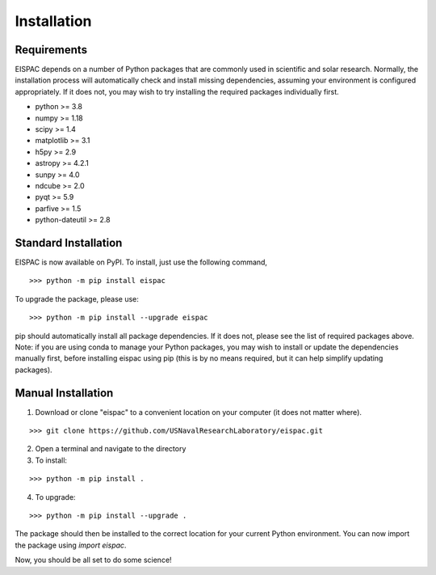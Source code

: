 Installation
============

Requirements
------------

EISPAC depends on a number of Python packages that are commonly used in
scientific and solar research. Normally, the installation process will
automatically check and install missing dependencies, assuming your
environment is configured appropriately. If it does not, you may wish to
try installing the required packages individually first.

-  python >= 3.8

-  numpy >= 1.18

-  scipy >= 1.4

-  matplotlib >= 3.1

-  h5py >= 2.9

-  astropy >= 4.2.1

-  sunpy >= 4.0

-  ndcube >= 2.0

-  pyqt >= 5.9

-  parfive >= 1.5

-  python-dateutil >= 2.8

.. _sec-install:

Standard Installation
---------------------

EISPAC is now available on PyPI. To install, just use the following command,

::

   >>> python -m pip install eispac

To upgrade the package, please use:

::

   >>> python -m pip install --upgrade eispac

pip should automatically install all package dependencies. If it does not, please
see the list of required packages above. Note: if you are using conda to manage your
Python packages, you may wish to install or update the dependencies manually first,
before installing eispac using pip (this is by no means required, but it can help
simplify updating packages).

Manual Installation
-------------------

1.  Download or clone "eispac" to a convenient location on your computer (it does not matter where).

::

   >>> git clone https://github.com/USNavalResearchLaboratory/eispac.git

2.  Open a terminal and navigate to the directory
3.  To install:

::

   >>> python -m pip install .

4.  To upgrade:

::

   >>> python -m pip install --upgrade .


The package should then be installed to the correct location for your current Python
environment. You can now import the package using `import eispac`.

Now, you should be all set to do some science!

